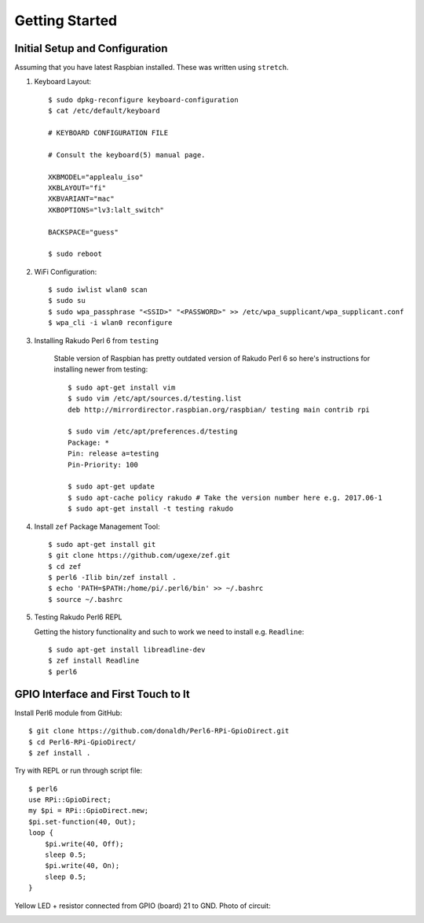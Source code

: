 Getting Started
===============

Initial Setup and Configuration
-------------------------------

Assuming that you have latest Raspbian installed. These was written using ``stretch``.

#. Keyboard Layout::

       $ sudo dpkg-reconfigure keyboard-configuration
       $ cat /etc/default/keyboard
       
       # KEYBOARD CONFIGURATION FILE
       
       # Consult the keyboard(5) manual page.
       
       XKBMODEL="applealu_iso"
       XKBLAYOUT="fi"
       XKBVARIANT="mac"
       XKBOPTIONS="lv3:lalt_switch"
       
       BACKSPACE="guess"
       
       $ sudo reboot

#. WiFi Configuration::

       $ sudo iwlist wlan0 scan
       $ sudo su
       $ sudo wpa_passphrase "<SSID>" "<PASSWORD>" >> /etc/wpa_supplicant/wpa_supplicant.conf
       $ wpa_cli -i wlan0 reconfigure

#. Installing Rakudo Perl 6 from ``testing``
    
    Stable version of Raspbian has pretty outdated version of Rakudo Perl 6 so here's instructions for installing newer from testing::
    
        $ sudo apt-get install vim
        $ sudo vim /etc/apt/sources.d/testing.list 
        deb http://mirrordirector.raspbian.org/raspbian/ testing main contrib rpi

        $ sudo vim /etc/apt/preferences.d/testing
        Package: *
        Pin: release a=testing
        Pin-Priority: 100

        $ sudo apt-get update
        $ sudo apt-cache policy rakudo # Take the version number here e.g. 2017.06-1
        $ sudo apt-get install -t testing rakudo

#. Install ``zef`` Package Management Tool::

       $ sudo apt-get install git
       $ git clone https://github.com/ugexe/zef.git
       $ cd zef
       $ perl6 -Ilib bin/zef install .
       $ echo 'PATH=$PATH:/home/pi/.perl6/bin' >> ~/.bashrc
       $ source ~/.bashrc

#. Testing Rakudo Perl6 REPL
   
   Getting the history functionality and such to work we need to install e.g. ``Readline``::
   
       $ sudo apt-get install libreadline-dev
       $ zef install Readline
       $ perl6


GPIO Interface and First Touch to It
------------------------------------

|gpio-numbering|

Install Perl6 module from GitHub::

        $ git clone https://github.com/donaldh/Perl6-RPi-GpioDirect.git
        $ cd Perl6-RPi-GpioDirect/
        $ zef install .

Try with REPL or run through script file::

        $ perl6
        use RPi::GpioDirect;
        my $pi = RPi::GpioDirect.new;
        $pi.set-function(40, Out);
        loop {
            $pi.write(40, Off);
            sleep 0.5;
            $pi.write(40, On);
            sleep 0.5;
        }

Yellow LED + resistor connected from GPIO (board) 21 to GND. Photo of circuit:

|test-gpio-led|

.. |test-gpio-led| image:: test-gpio-led.jpg
.. |gpio-numbering| image:: gpio-numbering.png
